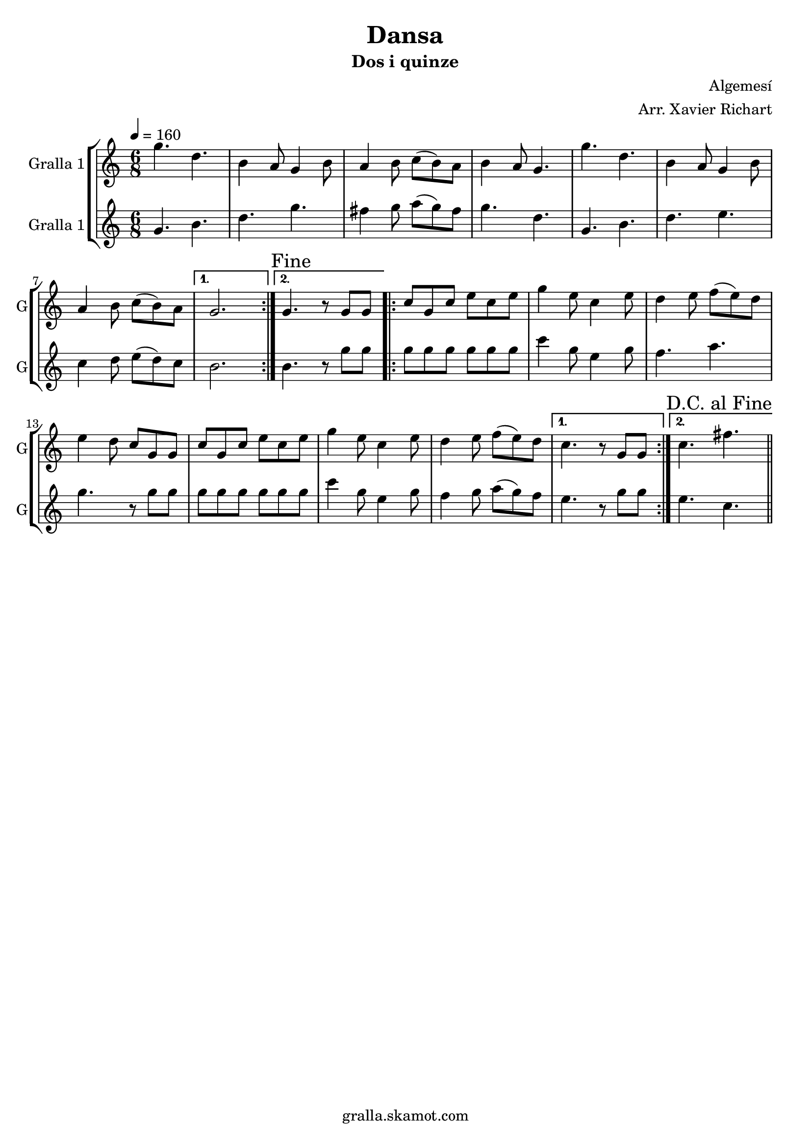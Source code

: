 \version "2.16.2"

\header {
  dedication=""
  title="Dansa"
  subtitle="Dos i quinze"
  subsubtitle=""
  poet=""
  meter=""
  piece=""
  composer="Algemesí"
  arranger="Arr. Xavier Richart"
  opus=""
  instrument=""
  copyright="gralla.skamot.com"
  tagline=""
}

liniaroAa =
\relative g''
{
  \tempo 4=160
  \clef treble
  \key c \major
  \time 6/8
  \repeat volta 2 { g4. d  |
  b4 a8 g4 b8  |
  a4 b8 c ( b ) a  |
  b4 a8 g4.  |
  %05
  g'4. d  |
  b4 a8 g4 b8  |
  a4 b8 c ( b ) a }
  \alternative { { g2. }
  { \mark "Fine" g4. r8 g g } }
  %10
  \repeat volta 2 { c8 g c e c e  |
  g4 e8 c4 e8  |
  d4 e8 f ( e ) d  |
  e4 d8 c g g  |
  c8 g c e c e  |
  %15
  g4 e8 c4 e8  |
  d4 e8 f ( e ) d }
  \alternative { { c4. r8 g g }
  { \mark "D.C. al Fine" c4. fis } } \bar "||"
}

liniaroAb =
\relative g'
{
  \tempo 4=160
  \clef treble
  \key c \major
  \time 6/8
  \repeat volta 2 { g4. b  |
  d4. g  |
  fis4 g8 a ( g ) fis  |
  g4. d  |
  %05
  g,4. b  |
  d4. e  |
  c4 d8 e ( d ) c }
  \alternative { { b2. }
  { b4. r8 g' g } }
  %10
  \repeat volta 2 { g8 g g g g g  |
  c4 g8 e4 g8  |
  f4. a  |
  g4. r8 g g  |
  g8 g g g g g  |
  %15
  c4 g8 e4 g8  |
  f4 g8 a ( g ) f }
  \alternative { { e4. r8 g g }
  { e4. c } } \bar "||"
}

\bookpart {
  \score {
    \new StaffGroup {
      \override Score.RehearsalMark #'self-alignment-X = #LEFT
      <<
        \new Staff \with {instrumentName = #"Gralla 1" shortInstrumentName = #"G"} \liniaroAa
        \new Staff \with {instrumentName = #"Gralla 1" shortInstrumentName = #"G"} \liniaroAb
      >>
    }
    \layout {}
  }
  \score { \unfoldRepeats
    \new StaffGroup {
      \override Score.RehearsalMark #'self-alignment-X = #LEFT
      <<
        \new Staff \with {instrumentName = #"Gralla 1" shortInstrumentName = #"G"} \liniaroAa
        \new Staff \with {instrumentName = #"Gralla 1" shortInstrumentName = #"G"} \liniaroAb
      >>
    }
    \midi {
      \set Staff.midiInstrument = "oboe"
      \set DrumStaff.midiInstrument = "drums"
    }
  }
}

\bookpart {
  \header {instrument="Gralla 1"}
  \score {
    \new StaffGroup {
      \override Score.RehearsalMark #'self-alignment-X = #LEFT
      <<
        \new Staff \liniaroAa
      >>
    }
    \layout {}
  }
  \score { \unfoldRepeats
    \new StaffGroup {
      \override Score.RehearsalMark #'self-alignment-X = #LEFT
      <<
        \new Staff \liniaroAa
      >>
    }
    \midi {
      \set Staff.midiInstrument = "oboe"
      \set DrumStaff.midiInstrument = "drums"
    }
  }
}

\bookpart {
  \header {instrument="Gralla 1"}
  \score {
    \new StaffGroup {
      \override Score.RehearsalMark #'self-alignment-X = #LEFT
      <<
        \new Staff \liniaroAb
      >>
    }
    \layout {}
  }
  \score { \unfoldRepeats
    \new StaffGroup {
      \override Score.RehearsalMark #'self-alignment-X = #LEFT
      <<
        \new Staff \liniaroAb
      >>
    }
    \midi {
      \set Staff.midiInstrument = "oboe"
      \set DrumStaff.midiInstrument = "drums"
    }
  }
}

